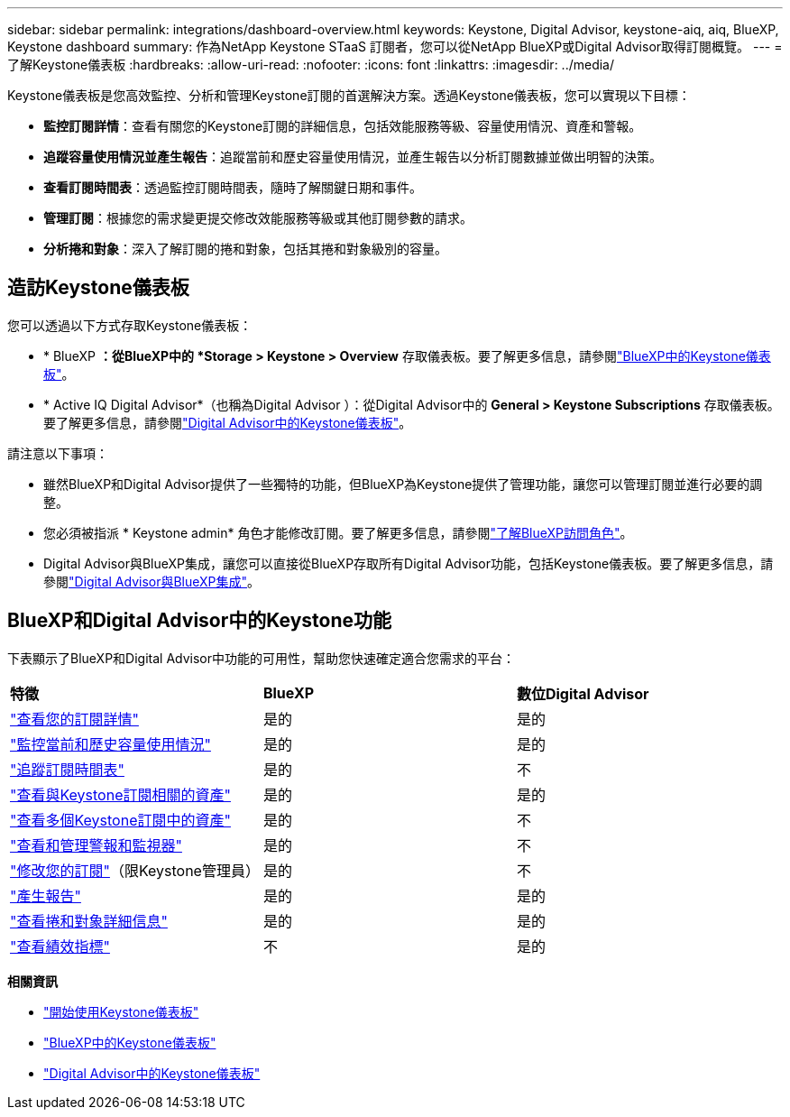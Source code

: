 ---
sidebar: sidebar 
permalink: integrations/dashboard-overview.html 
keywords: Keystone, Digital Advisor, keystone-aiq, aiq, BlueXP, Keystone dashboard 
summary: 作為NetApp Keystone STaaS 訂閱者，您可以從NetApp BlueXP或Digital Advisor取得訂閱概覽。 
---
= 了解Keystone儀表板
:hardbreaks:
:allow-uri-read: 
:nofooter: 
:icons: font
:linkattrs: 
:imagesdir: ../media/


[role="lead"]
Keystone儀表板是您高效監控、分析和管理Keystone訂閱的首選解決方案。透過Keystone儀表板，您可以實現以下目標：

* *監控訂閱詳情*：查看有關您的Keystone訂閱的詳細信息，包括效能服務等級、容量使用情況、資產和警報。
* *追蹤容量使用情況並產生報告*：追蹤當前和歷史容量使用情況，並產生報告以分析訂閱數據並做出明智的決策。
* *查看訂閱時間表*：透過監控訂閱時間表，隨時了解關鍵日期和事件。
* *管理訂閱*：根據您的需求變更提交修改效能服務等級或其他訂閱參數的請求。
* *分析捲和對象*：深入了解訂閱的捲和對象，包括其捲和對象級別的容量。




== 造訪Keystone儀表板

您可以透過以下方式存取Keystone儀表板：

* * BlueXP *：從BlueXP中的 *Storage > Keystone > Overview* 存取儀表板。要了解更多信息，請參閱link:../integrations/keystone-bluexp.html["BlueXP中的Keystone儀表板"^]。
* * Active IQ Digital Advisor*（也稱為Digital Advisor ）：從Digital Advisor中的 *General > Keystone Subscriptions* 存取儀表板。要了解更多信息，請參閱link:../integrations/keystone-aiq.html["Digital Advisor中的Keystone儀表板"^]。


請注意以下事項：

* 雖然BlueXP和Digital Advisor提供了一些獨特的功能，但BlueXP為Keystone提供了管理功能，讓您可以管理訂閱並進行必要的調整。
* 您必須被指派 * Keystone admin* 角色才能修改訂閱。要了解更多信息，請參閱link:https://docs.netapp.com/us-en/bluexp-setup-admin/reference-iam-predefined-roles.html["了解BlueXP訪問角色"^]。
* Digital Advisor與BlueXP集成，讓您可以直接從BlueXP存取所有Digital Advisor功能，包括Keystone儀表板。要了解更多信息，請參閱link:https://docs.netapp.com/us-en/active-iq/digital-advisor-integration-with-bluexp.html#integration-overview["Digital Advisor與BlueXP集成"^]。




== BlueXP和Digital Advisor中的Keystone功能

下表顯示了BlueXP和Digital Advisor中功能的可用性，幫助您快速確定適合您需求的平台：

|===


| *特徵* | *BlueXP* | *數位Digital Advisor* 


 a| 
link:../integrations/subscriptions-tab.html["查看您的訂閱詳情"]
| 是的 | 是的 


 a| 
link:../integrations/current-usage-tab.html["監控當前和歷史容量使用情況"]
| 是的 | 是的 


 a| 
link:../integrations/subscription-timeline.html["追蹤訂閱時間表"]
| 是的 | 不 


 a| 
link:../integrations/assets-tab.html["查看與Keystone訂閱相關的資產"]
| 是的 | 是的 


| link:../integrations/assets.html["查看多個Keystone訂閱中的資產"] | 是的 | 不 


 a| 
link:../integrations/monitoring-alerts.html["查看和管理警報和監視器"]
| 是的 | 不 


 a| 
link:../integrations/modify-subscription.html["修改您的訂閱"]（限Keystone管理員）
| 是的 | 不 


 a| 
link:../integrations/options.html#generate-reports-from-bluexp-or-digital-advisor["產生報告"]
| 是的 | 是的 


 a| 
link:../integrations/volumes-objects-tab.html["查看捲和對象詳細信息"]
| 是的 | 是的 


 a| 
link:../integrations/performance-tab.html["查看績效指標"]
| 不 | 是的 
|===
*相關資訊*

* link:../integrations/dashboard-access.html["開始使用Keystone儀表板"]
* link:../integrations/keystone-bluexp.html["BlueXP中的Keystone儀表板"]
* link:..//integrations/keystone-aiq.html["Digital Advisor中的Keystone儀表板"]

